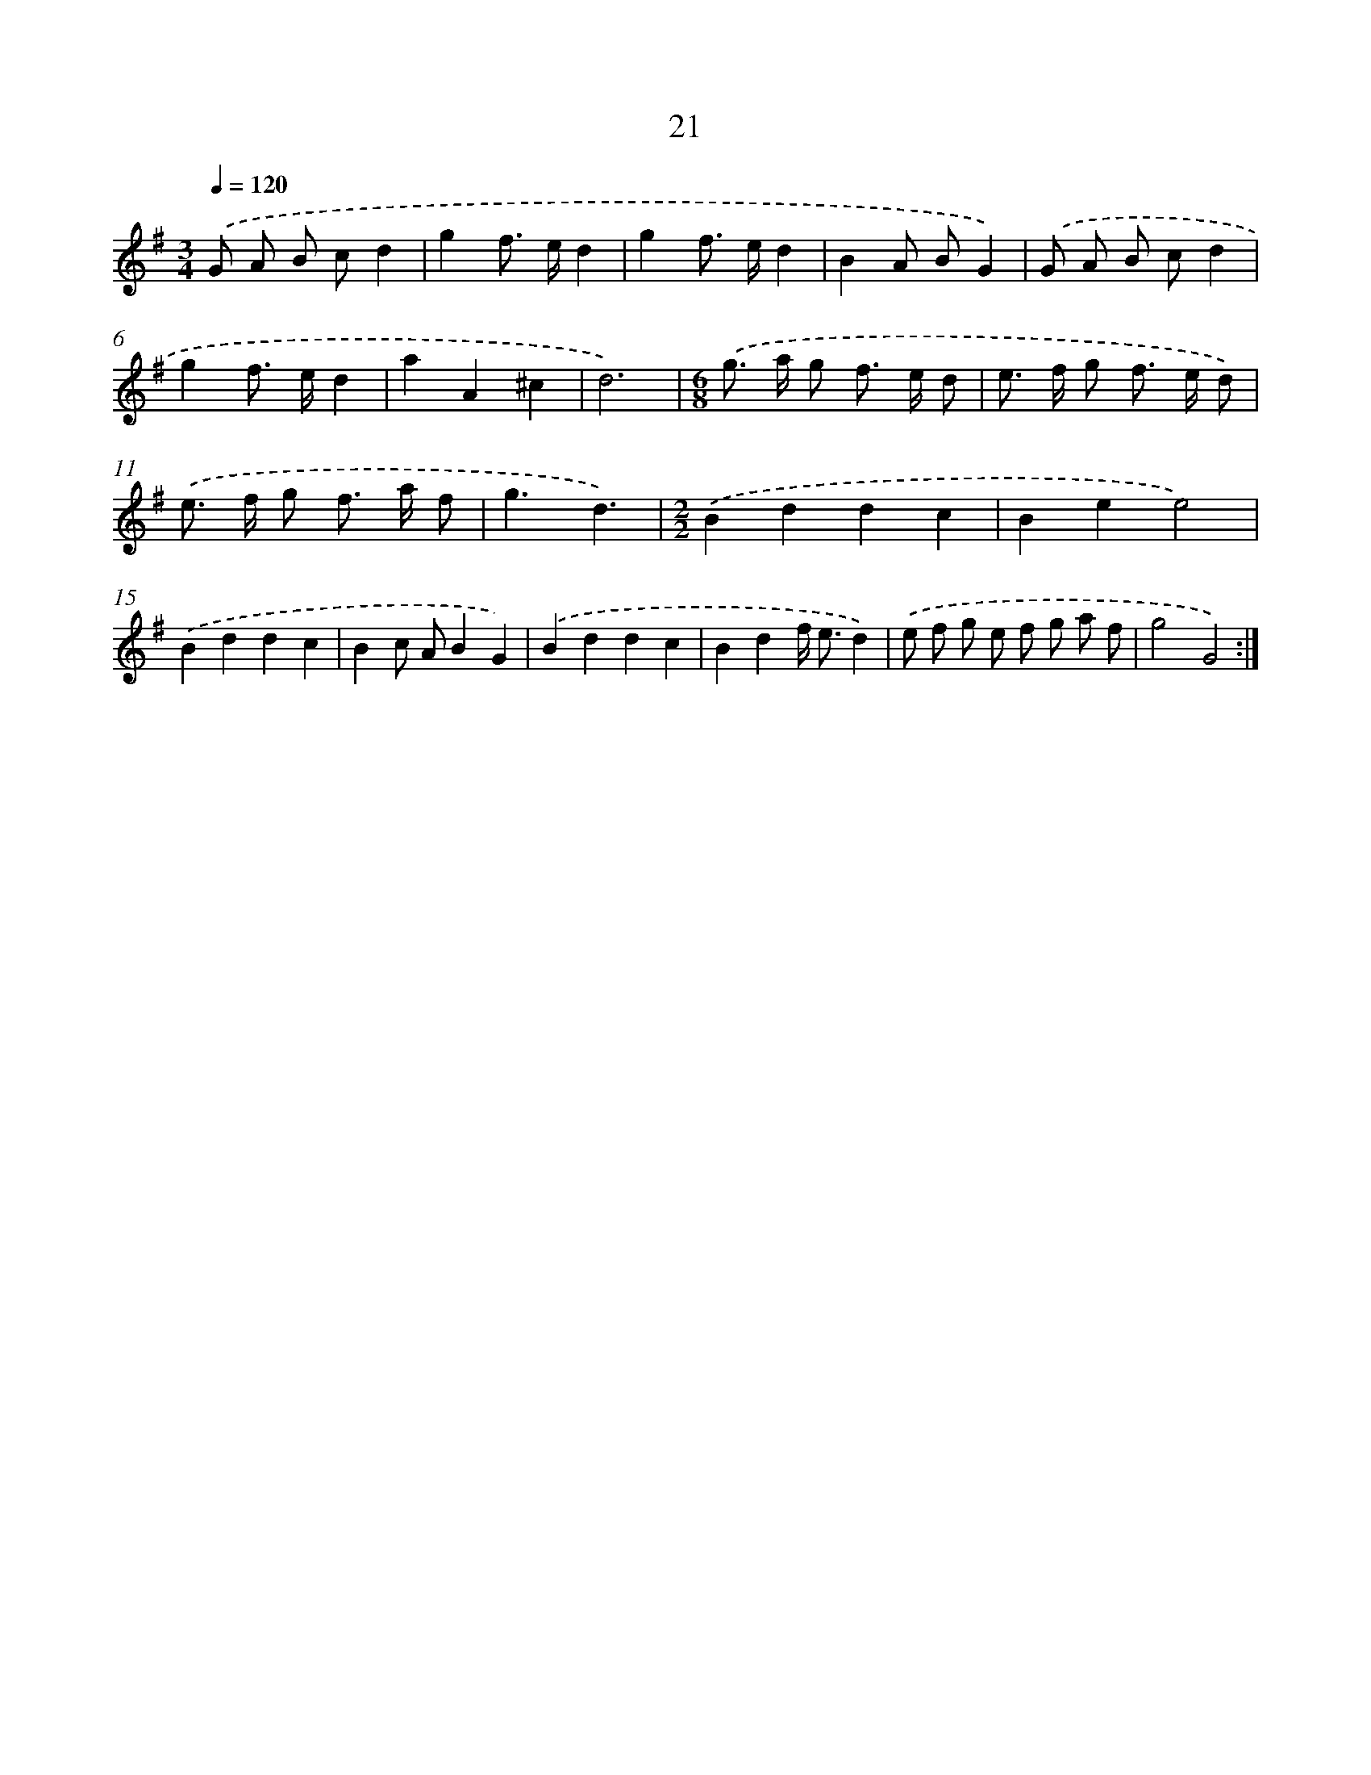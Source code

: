 X: 7573
T: 21
%%abc-version 2.0
%%abcx-abcm2ps-target-version 5.9.1 (29 Sep 2008)
%%abc-creator hum2abc beta
%%abcx-conversion-date 2018/11/01 14:36:39
%%humdrum-veritas 3231240838
%%humdrum-veritas-data 2236678920
%%continueall 1
%%barnumbers 0
L: 1/8
M: 3/4
Q: 1/4=120
K: G clef=treble
.('G A B cd2 |
g2f> ed2 |
g2f> ed2 |
B2A BG2) |
.('G A B cd2 |
g2f> ed2 |
a2A2^c2 |
d6) |
[M:6/8].('g> a g f> e d |
e> f g f> e d) |
.('e> f g f> a f |
g3d3) |
[M:2/2].('B2d2d2c2 |
B2e2e4) |
.('B2d2d2c2 |
B2c AB2G2) |
.('B2d2d2c2 |
B2d2f< ed2) |
.('e f g e f g a f |
g4G4) :|]
